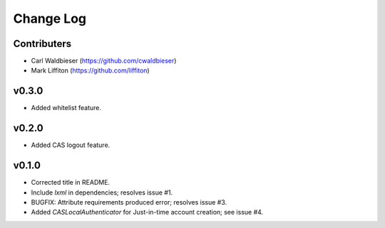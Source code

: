 ==========
Change Log
==========

------------
Contributers
------------

* Carl Waldbieser (https://github.com/cwaldbieser)
* Mark Liffiton (https://github.com/liffiton)

------
v0.3.0
------

* Added whitelist feature.

------
v0.2.0
------

* Added CAS logout feature. 

------
v0.1.0
------

* Corrected title in README.
* Include `lxml` in dependencies; resolves issue #1.
* BUGFIX: Attribute requirements produced error; resolves issue #3.
* Added `CASLocalAuthenticator` for Just-in-time account creation; see issue #4.


